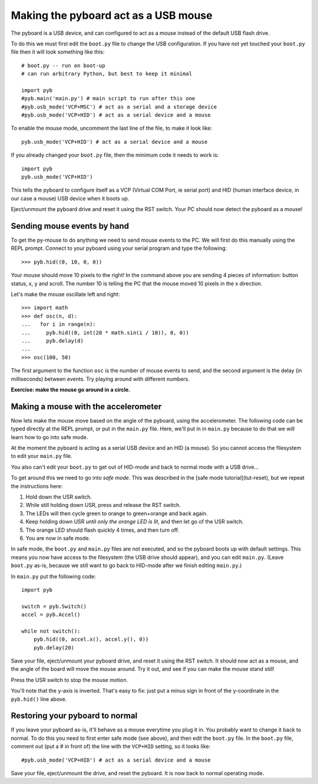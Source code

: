 Making the pyboard act as a USB mouse
=====================================

The pyboard is a USB device, and can configured to act as a mouse instead
of the default USB flash drive.

To do this we must first edit the ``boot.py`` file to change the USB
configuration.  If you have not yet touched your ``boot.py`` file then it
will look something like this::

    # boot.py -- run on boot-up
    # can run arbitrary Python, but best to keep it minimal

    import pyb
    #pyb.main('main.py') # main script to run after this one
    #pyb.usb_mode('VCP+MSC') # act as a serial and a storage device
    #pyb.usb_mode('VCP+HID') # act as a serial device and a mouse

To enable the mouse mode, uncomment the last line of the file, to
make it look like::

    pyb.usb_mode('VCP+HID') # act as a serial device and a mouse

If you already changed your ``boot.py`` file, then the minimum code it
needs to work is::

    import pyb
    pyb.usb_mode('VCP+HID')

This tells the pyboard to configure itself as a VCP (Virtual COM Port,
ie serial port) and HID (human interface device, in our case a mouse)
USB device when it boots up.

Eject/unmount the pyboard drive and reset it using the RST switch.
Your PC should now detect the pyboard as a mouse!

Sending mouse events by hand
----------------------------

To get the py-mouse to do anything we need to send mouse events to the PC.
We will first do this manually using the REPL prompt.  Connect to your
pyboard using your serial program and type the following::

    >>> pyb.hid((0, 10, 0, 0))

Your mouse should move 10 pixels to the right!  In the command above you
are sending 4 pieces of information: button status, x, y and scroll.  The
number 10 is telling the PC that the mouse moved 10 pixels in the x direction.

Let's make the mouse oscillate left and right::

    >>> import math
    >>> def osc(n, d):
    ...   for i in range(n):
    ...     pyb.hid((0, int(20 * math.sin(i / 10)), 0, 0))
    ...     pyb.delay(d)
    ...
    >>> osc(100, 50)

The first argument to the function ``osc`` is the number of mouse events to send,
and the second argument is the delay (in milliseconds) between events.  Try
playing around with different numbers.

**Exercise: make the mouse go around in a circle.**

Making a mouse with the accelerometer
-------------------------------------

Now lets make the mouse move based on the angle of the pyboard, using the
accelerometer.  The following code can be typed directly at the REPL prompt,
or put in the ``main.py`` file.  Here, we'll put in in ``main.py`` because to do
that we will learn how to go into safe mode.

At the moment the pyboard is acting as a serial USB device and an HID (a mouse).
So you cannot access the filesystem to edit your ``main.py`` file.

You also can't edit your ``boot.py`` to get out of HID-mode and back to normal
mode with a USB drive...

To get around this we need to go into *safe mode*.  This was described in
the [safe mode tutorial](tut-reset), but we repeat the instructions here:

1. Hold down the USR switch.
2. While still holding down USR, press and release the RST switch.
3. The LEDs will then cycle green to orange to green+orange and back again.
4. Keep holding down USR until *only the orange LED is lit*, and then let
   go of the USR switch.
5. The orange LED should flash quickly 4 times, and then turn off.
6. You are now in safe mode.

In safe mode, the ``boot.py`` and ``main.py`` files are not executed, and so
the pyboard boots up with default settings.  This means you now have access
to the filesystem (the USB drive should appear), and you can edit ``main.py``.
(Leave ``boot.py`` as-is, because we still want to go back to HID-mode after
we finish editing ``main.py``.)

In ``main.py`` put the following code::

    import pyb

    switch = pyb.Switch()
    accel = pyb.Accel()

    while not switch():
        pyb.hid((0, accel.x(), accel.y(), 0))
        pyb.delay(20)

Save your file, eject/unmount your pyboard drive, and reset it using the RST
switch.  It should now act as a mouse, and the angle of the board will move
the mouse around.  Try it out, and see if you can make the mouse stand still!

Press the USR switch to stop the mouse motion.

You'll note that the y-axis is inverted.  That's easy to fix: just put a
minus sign in front of the y-coordinate in the ``pyb.hid()`` line above.

Restoring your pyboard to normal
--------------------------------

If you leave your pyboard as-is, it'll behave as a mouse everytime you plug
it in.  You probably want to change it back to normal.  To do this you need
to first enter safe mode (see above), and then edit the ``boot.py`` file.
In the ``boot.py`` file, comment out (put a # in front of) the line with the
``VCP+HID`` setting, so it looks like::

    #pyb.usb_mode('VCP+HID') # act as a serial device and a mouse

Save your file, eject/unmount the drive, and reset the pyboard.  It is now
back to normal operating mode.
